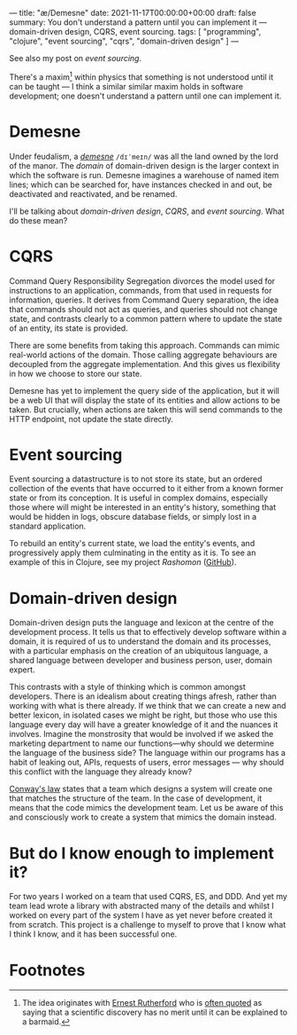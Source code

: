 ---
title: "æ/Demesne"
date: 2021-11-17T00:00:00+00:00
draft: false
summary: You don't understand a pattern until you can implement it — domain-driven design, CQRS, event sourcing.
tags: [ "programming", "clojure", "event sourcing", "cqrs", "domain-driven design" ]
---

See also my post on [[{{< ref "event-sourcing.org" >}}][event sourcing]].

There's a maxim[fn:rutherford] within physics that something is not understood until it can be taught — I think a similar similar maxim holds in software development; one doesn't understand a pattern until one can implement it.

* Demesne

Under feudalism, a [[https://en.wikipedia.org/wiki/Demesne][/demesne/]] ~/dɪˈmeɪn/~ was all the land owned by the lord of the manor. The /domain/ of domain-driven design is the larger context in which the software is run. Demesne imagines a warehouse of named item lines; which can be searched for, have instances checked in and out, be deactivated and reactivated, and be renamed.

 I'll be talking about /domain-driven design/, /CQRS/, and /event sourcing/. What do these mean?

* CQRS

Command Query Responsibility Segregation divorces the model used for instructions to an application, commands, from that used in requests for information, queries. It derives from Command Query separation, the idea that commands should not act as queries, and queries should not change state, and contrasts clearly to a common pattern where to update the state of an entity, its state is provided.

There are some benefits from taking this approach. Commands can mimic real-world actions of the domain. Those calling aggregate behaviours are decoupled from the aggregate implementation. And this gives us flexibility in how we choose to store our state.

Demesne has yet to implement the query side of the application, but it will be a web UI that will display the state of its entities and allow actions to be taken. But crucially, when actions are taken this will send commands to the HTTP endpoint, not update the state directly.

* Event sourcing

Event sourcing a datastructure is to not store its state, but an ordered collection of the events that have occurred to it either from a known former state or from its conception. It is useful in complex domains, especially those where will might be interested in an entity's history, something that would be hidden in logs, obscure database fields, or simply lost in a standard application.

To rebuild an entity's current state, we load the entity's events, and progressively apply them culminating in the entity as it is. To see an example of this in Clojure, see my project [[{{< ref "rashomon.org" >}}][Rashomon]] ([[https://github.com/EducatedAlmost/rashomon][GitHub]]).

* Domain-driven design

Domain-driven design puts the language and lexicon at the centre of the development process. It tells us that to effectively develop software within a domain, it is required of us to understand the domain and its processes, with a particular emphasis on the creation of an ubiquitous language, a shared language between developer and business person, user, domain expert.

This contrasts with a style of thinking which is common amongst developers. There is an idealism about creating things afresh, rather than working with what is there already. If we think that we can create a new and better lexicon, in isolated cases we might be right, but those who use this language every day will have a greater knowledge of it and the nuances it involves. Imagine the monstrosity that would be involved if we asked the marketing department to name our functions—why should we determine the language of the business side? The language within our programs has a habit of leaking out, APIs, requests of users, error messages — why should this conflict with the language they already know?

[[https://en.wikipedia.org/wiki/Conway%27s_law][Conway's law]] states that a team which designs a system will create one that matches the structure of the team. In the case of development, it means that the code mimics the development team. Let us be aware of this and consciously work to create a system that mimics the domain instead.

* But do I know enough to implement it?

For two years I worked on a team that used CQRS, ES, and DDD. And yet my team lead wrote a library with abstracted many of the details and whilst I worked on every part of the system I have as yet never before created it from scratch. This project is a challenge to myself to prove that I know what I think I know, and it has been successful one.

* Footnotes

[fn:rutherford] The idea originates with [[https://en.wikipedia.org/wiki/Ernest_Rutherford][Ernest Rutherford]] who is [[https://quoteinvestigator.com/2019/10/19/barmaid/][often quoted]] as saying that a scientific discovery has no merit until it can be explained to a barmaid.
